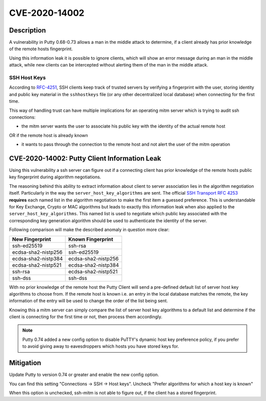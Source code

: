 CVE-2020-14002
==============

.. raw:: html

    <div class="card card-margin">
        <div class="card-header no-border">
            <h5 class="card-title cve-title">CVE-2020-14002</h5>
        </div>
        <div class="card-body pt-0">
            <div class="widget-49">
                <div class="widget-49-title-wrapper">
                    <div class="widget-49-date-primary">
                        <span class="widget-49-date-day">5.9</span>
                        <span class="widget-49-date-month">CVSS</span>
                    </div>
                    <div class="widget-49-meeting-info">
                        <span class="widget-49-pro-title"><b>Vector:</b> CVSS:3.1/AV:N/AC:H/PR:N/UI:N/S:U/C:H/I:N/A:N</span>
                        <span class="widget-49-meeting-time">
                            <a href="https://nvd.nist.gov/vuln/detail/CVE-2020-14002">https://nvd.nist.gov/vuln/detail/CVE-2020-14002</a>
                        </span>
                    </div>
                </div>
                <p class="widget-49-meeting-integration">
                    <i class="fas fa-check"></i> integrated in SSH-MITM server
                </p>
                <p class="widget-49-meeting-text">
                    PuTTY 0.68 through 0.73 has an Observable Discrepancy leading to an information leak in the algorithm negotiation.
                    This allows man-in-the-middle attackers to target initial connection attempts (where no host key for the server has been cached by the client).
                </p>
                <span class="widget-49-pro-title"><b>Affected Software:</b></span>
                <ul class="widget-49-meeting-points">
                    <li class="widget-49-meeting-item"><b>Putty</b> 0.68-0.73</li>
                </ul>
            </div>
        </div>
    </div>

Description
-----------

A vulnerability in Putty 0.68-0.73 allows a man in the middle attack to determine, if a client already has
prior knowledge of the remote hosts fingerprint.

Using this information leak it is possible to ignore clients, which will show an error message during an man in the middle attack,
while new clients can be intercepted without alerting them of the man in the middle attack.


SSH Host Keys
"""""""""""""
According to `RFC-4251 <https://tools.ietf.org/html/rfc4251>`_,
SSH clients keep track of trusted servers by verifying a fingerprint with the user, storing
identity and public key material in the ``sshhostkeys`` file (or any other decentralized local database)
when connecting for the first time.

This way of handling trust can have multiple implications for an operating mitm server which is trying to audit
ssh connections:

- the mitm server wants the user to associate his public key with the identity of the actual remote host

OR if the remote host is already known

- it wants to pass through the connection to the remote host and not alert the user of the mitm operation



CVE-2020-14002: Putty Client Information Leak
------------------------------------------------

Using this vulnerability a ssh server can figure out if a connecting client has prior knowledge
of the remote hosts public key fingerprint during algorithm negotiations.

The reasoning behind this ability to extract information about client to server association lies in the
algorithm negotiation itself. Particularly in the way the ``server_host_key_algorithms`` are sent.
The official `SSH Transport RFC 4253 <https://tools.ietf.org/html/rfc4253#section-7>`_ **requires**
each named list in the algorithm negotiation to make the first item a guessed preference.
This is understandable for Key Exchange, Crypto or MAC algorithms but leads
to exactly this information leak when also applied to the ``server_host_key_algorithms``. This named list is used
to negotiate which public key associated with the corresponding key generation algorithm should be used
to authenticate the identity of the server.

Following comparison will make the described anomaly in question more clear:


+---------------------+---------------------+
| New Fingerprint     | Known Fingerprint   |
+=====================+=====================+
| ssh-ed25519         | ssh-rsa             |
+---------------------+---------------------+
| ecdsa-sha2-nistp256 | ssh-ed25519         |
+---------------------+---------------------+
| ecdsa-sha2-nistp384 | ecdsa-sha2-nistp256 |
+---------------------+---------------------+
| ecdsa-sha2-nistp521 | ecdsa-sha2-nistp384 |
+---------------------+---------------------+
| ssh-rsa             | ecdsa-sha2-nistp521 |
+---------------------+---------------------+
| ssh-dss             | ssh-dss             |
+---------------------+---------------------+


With no prior knowledge of the remote host
the Putty Client will send a pre-defined default list of server host key algorithms to choose from.
If the remote host is known i.e. an entry in the local database matches the remote,
the key information of the entry will be used to change the order of the list being sent.

Knowing this a mitm server can simply compare the list of server host key algorithms to a default list
and determine if the client is connecting for the first time or not, then process them accordingly.

.. note::

    Putty 0.74 added a new config option to disable PuTTY's dynamic host key preference policy, if you prefer to avoid giving away to eavesdroppers which hosts you have stored keys for.

Mitigation
----------

Update Putty to version 0.74 or greater and enable the new config option.

You can find this setting "Connections -> SSH -> Host keys".
Uncheck "Prefer algorithms for which a host key is known"

When this option is unchecked, ssh-mitm is not able to figure out, if the
client has a stored fingerprint.
